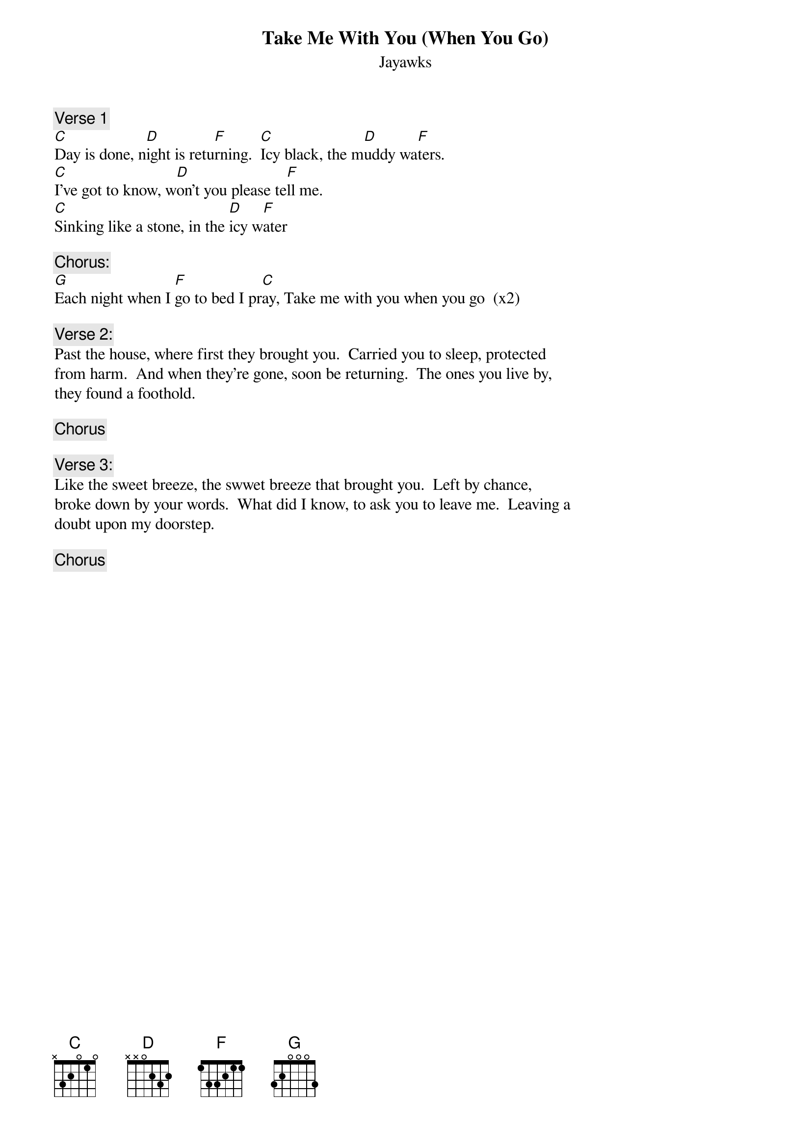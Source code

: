 {t:Take Me With You (When You Go)}
{st:Jayawks}

{c:Verse 1}
[C]Day is done, n[D]ight is retu[F]rning.  [C]Icy black, the m[D]uddy wa[F]ters.
[C]I've got to know, w[D]on't you please te[F]ll me.
[C]Sinking like a stone, in the [D]icy w[F]ater

{c:Chorus:}
[G]Each night when I [F]go to bed I pr[C]ay, Take me with you when you go  (x2)

{c:Verse 2:}
Past the house, where first they brought you.  Carried you to sleep, protected
from harm.  And when they're gone, soon be returning.  The ones you live by,
they found a foothold.

{c:Chorus}

{c:Verse 3:}
Like the sweet breeze, the swwet breeze that brought you.  Left by chance,
broke down by your words.  What did I know, to ask you to leave me.  Leaving a
doubt upon my doorstep.

{c:Chorus}
